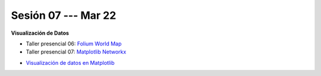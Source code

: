 Sesión 07 --- Mar 22
-------------------------------------------------------------------------------

**Visualización de Datos**

.. raw:: html

   <hr style="height:2px;border-width:0;color:gray;background-color:gray">

* Taller presencial 06: `Folium World Map <https://classroom.github.com/a/Fz_IL-JZ>`_

* Taller presencial 07: `Matplotlib Networkx <https://classroom.github.com/a/n4HqyJOj>`_

.. raw:: html

   <hr style="height:2px;border-width:0;color:gray;background-color:gray">

* `Visualización de datos en Matplotlib <https://jdvelasq.github.io/curso_visualizacion_de_datos/01_matplotlib/__index__.html>`_


.. raw:: html

   <hr style="height:2px;border-width:0;color:gray;background-color:gray">


